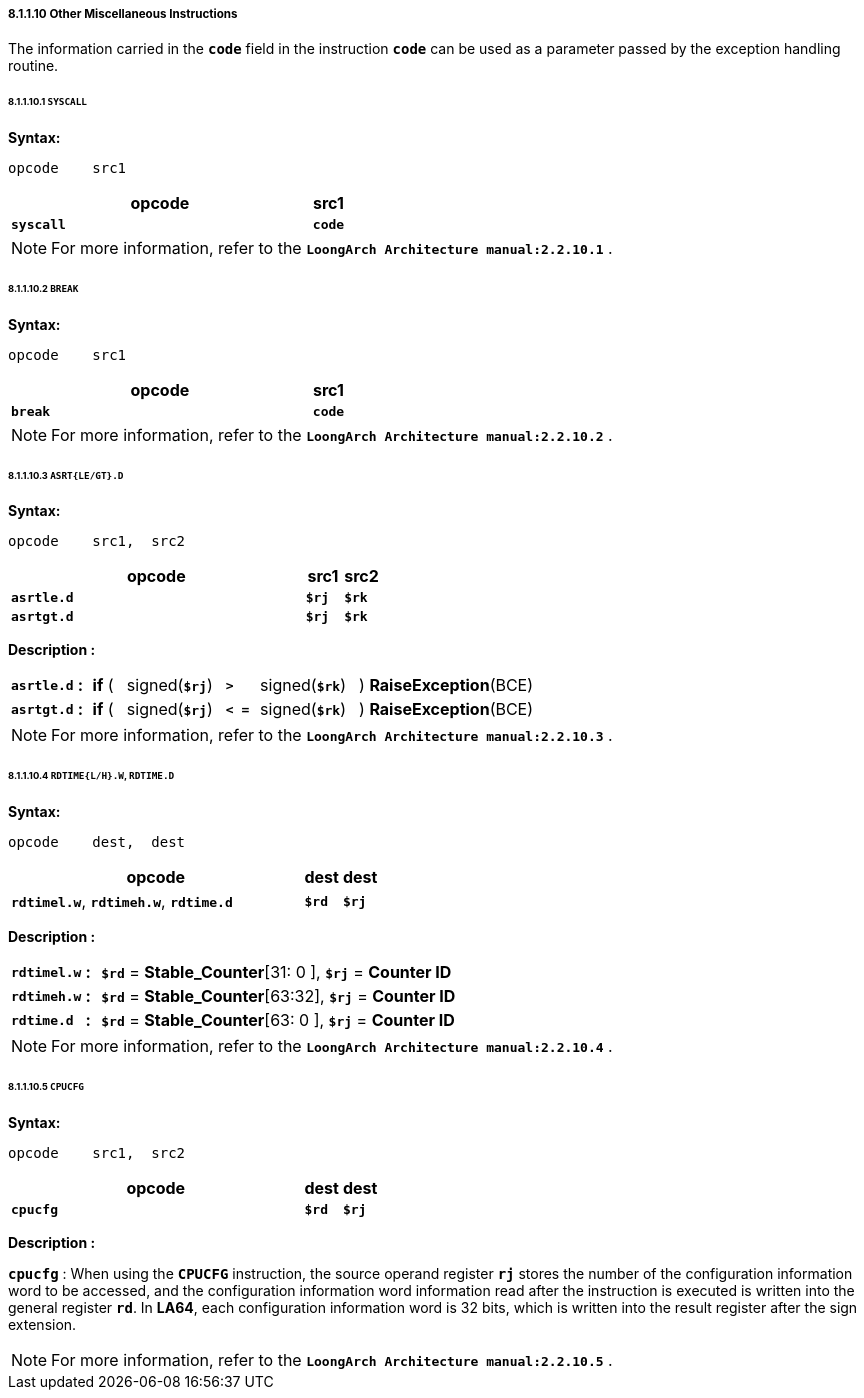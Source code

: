 ===== *8.1.1.10 Other Miscellaneous Instructions*

The information carried in the *`code`* field in the instruction *`code`* can be used as a parameter passed by the exception handling routine.

====== *8.1.1.10.1 `SYSCALL`*

*Syntax:*

 opcode    src1

[options="header"]
[cols="90,10"]
|===========================
^.^|opcode
^.^|src1 

^.^|*`syscall`*
^.^|*`code`*
|===========================

[NOTE]
=====
For more information, refer to the *`LoongArch Architecture manual:2.2.10.1`* .
=====

====== *8.1.1.10.2 `BREAK`*

*Syntax:*

 opcode    src1

[options="header"]
[cols="90,10"]
|===========================
^.^|opcode
^.^|src1 

^.^|*`break`*
^.^|*`code`*
|===========================

[NOTE]
=====
For more information, refer to the *`LoongArch Architecture manual:2.2.10.2`* .
=====

====== *8.1.1.10.3 `ASRT{LE/GT}.D`*

*Syntax:*

 opcode    src1,  src2

[options="header"]
[cols="80,10,10"]
|===========================
^.^|opcode
^.^|src1 
^.^|src2

^.^|*`asrtle.d`*
^.^|*`$rj`*
^.^|*`$rk`*

^.^|*`asrtgt.d`*
^.^|*`$rj`*
^.^|*`$rk`*
|===========================

*Description :*

[grid=none]
[frame=none]
[cols="100,20,50,150,50,150,480"]
|===========================
<.^|*`asrtle.d`*
^.^|*:*
<.^|*if* ( 
^.^|signed(`*$rj*`) 
^.^|*`>`* 
^.^|signed(`*$rk*`) 
<.^|) *RaiseException*(BCE)

<.^|*`asrtgt.d`*
^.^|*:*
<.^|*if* ( 
^.^|signed(`*$rj*`) 
^.^|*`< =`* 
^.^|signed(`*$rk*`) 
<.^|) *RaiseException*(BCE)
|===========================

[NOTE]
=====
For more information, refer to the *`LoongArch Architecture manual:2.2.10.3`* .
=====

====== *8.1.1.10.4 `RDTIME{L/H}.W`, `RDTIME.D`*

*Syntax:*

 opcode    dest,  dest

[options="header"]
[cols="80,10,10"]
|===========================
^.^|opcode
^.^|dest 
^.^|dest

^.^|*`rdtimel.w`*, *`rdtimeh.w`*, *`rdtime.d`*
^.^|*`$rd`*
^.^|*`$rj`*
|===========================

*Description :*

[grid=none]
[frame=none]
[cols="105,20,875"]
|===========================
<.^|*`rdtimel.w`*
^.^|*:*
<.^|*`$rd`* = *Stable_Counter*[31: 0 ], *`$rj`* = *Counter ID*

<.^|*`rdtimeh.w`*
^.^|*:*
<.^|*`$rd`* = *Stable_Counter*[63:32], *`$rj`* = *Counter ID*

<.^|*`rdtime.d`*
^.^|*:*
<.^|*`$rd`* = *Stable_Counter*[63: 0 ], *`$rj`* = *Counter ID*
|===========================

[NOTE]
=====
For more information, refer to the *`LoongArch Architecture manual:2.2.10.4`* .
=====

====== *8.1.1.10.5 `CPUCFG`*

*Syntax:*

 opcode    src1,  src2

[options="header"]
[cols="80,10,10"]
|===========================
^.^|opcode
^.^|dest 
^.^|dest

^.^|*`cpucfg`*
^.^|*`$rd`*
^.^|*`$rj`*
|===========================

*Description :*

*`cpucfg`* : When using the *`CPUCFG`* instruction, the source operand register *`rj`* stores the number of the configuration information word to be accessed, and the configuration information word information read after the instruction is executed is written into the general register *`rd`*. In *LA64*, each configuration information word is 32 bits, which is written into the result register after the sign extension.

[NOTE]
=====
For more information, refer to the *`LoongArch Architecture manual:2.2.10.5`* .
=====
